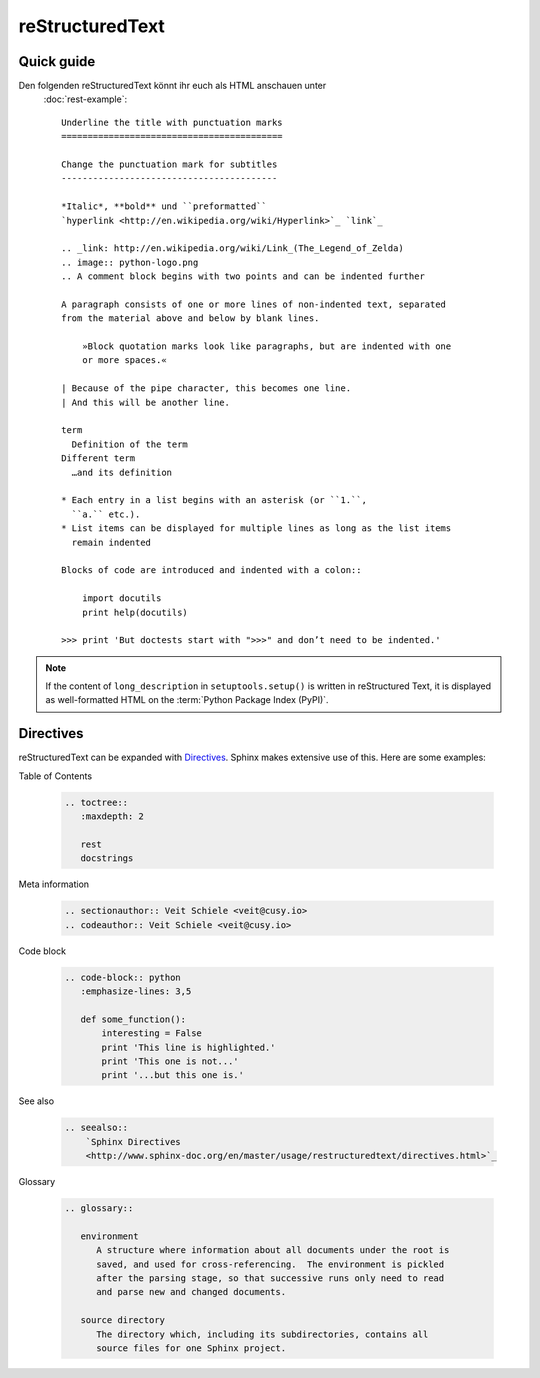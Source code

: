 reStructuredText
================

Quick guide
-----------

Den folgenden reStructuredText könnt ihr euch als HTML anschauen unter
 :doc:`rest-example`::

    Underline the title with punctuation marks
    ==========================================

    Change the punctuation mark for subtitles
    -----------------------------------------

    *Italic*, **bold** und ``preformatted``
    `hyperlink <http://en.wikipedia.org/wiki/Hyperlink>`_ `link`_

    .. _link: http://en.wikipedia.org/wiki/Link_(The_Legend_of_Zelda)
    .. image:: python-logo.png
    .. A comment block begins with two points and can be indented further

    A paragraph consists of one or more lines of non-indented text, separated
    from the material above and below by blank lines.

        »Block quotation marks look like paragraphs, but are indented with one
        or more spaces.«

    | Because of the pipe character, this becomes one line.
    | And this will be another line.

    term
      Definition of the term
    Different term
      …and its definition

    * Each entry in a list begins with an asterisk (or ``1.``,
      ``a.`` etc.).
    * List items can be displayed for multiple lines as long as the list items
      remain indented

    Blocks of code are introduced and indented with a colon::

        import docutils
        print help(docutils)

    >>> print 'But doctests start with ">>>" and don’t need to be indented.'


.. note::
   If the content of ``long_description`` in ``setuptools.setup()`` is written
   in reStructured Text, it is displayed as well-formatted HTML on the
   :term:`Python Package Index (PyPI)`.

.. seealso::
   * `reStructuredText Primer
     <http://www.sphinx-doc.org/en/master/usage/restructuredtext/basics.html>`_
   * `reStructuredText Quick Reference
     <http://docutils.sourceforge.net/docs/user/rst/quickref.html>`_

Directives
----------

reStructuredText can be expanded with `Directives
<http://docutils.sourceforge.net/docs/ref/rst/directives.html>`_.
Sphinx makes extensive use of this. Here are some examples:

Table of Contents

    .. code-block:: rest

        .. toctree::
           :maxdepth: 2

           rest
           docstrings

    .. toctree::
       :maxdepth: 2

       rest
       docstrings

Meta information

    .. code-block:: rest

        .. sectionauthor:: Veit Schiele <veit@cusy.io>
        .. codeauthor:: Veit Schiele <veit@cusy.io>

    .. sectionauthor:: Veit Schiele <veit@cusy.io>
    .. codeauthor:: Veit Schiele <veit@cusy.io>

Code block

    .. code-block:: rest

        .. code-block:: python
           :emphasize-lines: 3,5

           def some_function():
               interesting = False
               print 'This line is highlighted.'
               print 'This one is not...'
               print '...but this one is.'

    .. code-block:: python
       :emphasize-lines: 3,5

       def some_function():
           interesting = False
           print 'This line is highlighted.'
           print 'This one is not...'
           print '...but this one is.'

See also

    .. code-block:: rest

        .. seealso::
            `Sphinx Directives
            <http://www.sphinx-doc.org/en/master/usage/restructuredtext/directives.html>`_

    .. seealso::
       `Sphinx Directives
       <http://www.sphinx-doc.org/en/master/usage/restructuredtext/directives.html>`_

Glossary

    .. code-block:: rest

        .. glossary::

           environment
              A structure where information about all documents under the root is
              saved, and used for cross-referencing.  The environment is pickled
              after the parsing stage, so that successive runs only need to read
              and parse new and changed documents.

           source directory
              The directory which, including its subdirectories, contains all
              source files for one Sphinx project.

    .. glossary::

       environment
          A structure where information about all documents under the root is
          saved, and used for cross-referencing.  The environment is pickled
          after the parsing stage, so that successive runs only need to read
          and parse new and changed documents.

       source directory
          The directory which, including its subdirectories, contains all
          source files for one Sphinx project.
